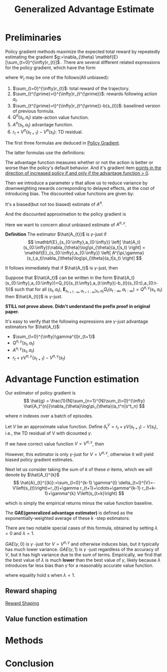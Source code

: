 :PROPERTIES:
:id: AC14EE40-D45F-461F-AACE-646B7CFF8BA8
:END:
#+title: Generalized Advantage Estimate
#+filetags: :GAE:

* Preliminaries
Policy gradient methods maximize the expected total reward by repeatedly
estimating the gradient $g:=\nabla_{\theta} \mathbf{E}[\sum_{t=0}^{\infty}r_{t}]$ .
There are several different related expressions for the policy gradient,
which have the form

\begin{equation*}
g = \mathbf{E}\left[
\sum_{t=0}^{\infty}\Psi_{t}\nabla_{\theta}\log\pi_{\theta}(a_{t}|s_{t})
\right]
\end{equation*}

where $\Psi_{t}$ may be one of the follows(All unbiased):
1. $\sum_{t=0}^{\infty}r_{t}$: total reward of the trajectory.
2. $\sum_{t^{\prime}=t}^{\infty}r_{t^{\prime}}$: rewards following action $a_t$.
3. $\sum_{t^{\prime}=t}^{\infty}r_{t^{\prime}}-b(s_{t})$: baselined version of previous formula.
4. $Q^{\pi}(s_{t},a_{t})$ state-action value function.
5. $A^{\pi}(s_{t}, a_{t})$ advantage function.
6. $r_t + V^{\pi}(s_{t+1}) - V^{\pi}(s_{t})$: TD residual.

The first three formulas are deduced in [[id:A84D656F-B4D8-4BBA-B20E-9416230D05CF][Policy Gradient]].

The latter formulas use the definitions:
\begin{equation*}
V^{\pi}(s_t) := \mathbf{E}_{s_{t+1}:\infty,a_{t}:\infty}
\left[
\sum_{l=0}^{\infty}r_{t+l}
\right]
\end{equation*}

\begin{equation*}
Q^{\pi}(s_t,a_t) := \mathbf{E}_{s_{t+1}:\infty,a_{t+1}:\infty}
\left[
\sum_{l=0}^{\infty}r_{t+l}
\right]
\end{equation*}

\begin{equation*}
A^{\pi}(s_t, a_t) := Q^{\pi}(s_t, a_t) - V^{\pi}(s_t)
\end{equation*}


The advantage function measures whether or not the action is better or worse
than the policy's default behavior. And it's gradient item _points in the_
_direction of increased policy if and only if the advantage function $>$ 0_.


Then we introduce a parameter $\gamma$ that allow us to reduce variance by
downweighting rewards corresponding to delayed effects, at the cost of
introducing bias.
The discounted value functions are given by:

\begin{equation*}
V^{\pi,\gamma}(s_t) := \mathbf{E}_{s_{t+1}:\infty,a_{t}:\infty}
\left[
\sum_{l=0}^{\infty}\gamma^{l}r_{t+l}
\right]
\end{equation*}

\begin{equation*}
Q^{\pi,\gamma}(s_t) := \mathbf{E}_{s_{t+1}:\infty,a_{t+1}:\infty}
\left[
\sum_{l=0}^{\infty}\gamma^{l}r_{t+l}
\right]
\end{equation*}

\begin{equation*}
A^{\pi\gamma}(s_t, a_t) := Q^{\pi,\gamma}(s_t, a_t) - V^{\pi,\gamma}(s_t)
\end{equation*}

It's a biased(but not too biased) estimate of $A^{\pi}$.

And the discounted approximation to the policy gradient is
\begin{equation*}
g^{\gamma} :=
\mathbf{E}_{s_{0:\infty},a_{0:\infty}}
\left[
\sum_{t=0}^{\infty}
A^{\pi,\gamma}(s_t,a_t)\nabla_{\theta}\log\pi_{\theta}(a_t|s_t)
\right]
\end{equation*}

Here we want to concern about unbiased estimate of $A^{\pi,\gamma}$.


*Definition* The estimator $\hat{A_{t}}$ is $\gamma$-just if
$$
\mathbf{E}_{s_{0:\infty},a_{0:\infty}}
\left[
\hat{A_t}(s_{0:\infty})\nabla_{\theta}\log\pi_{\theta}(a_t|s_t)
\right] =
\mathbf{E}_{s_{0:\infty},a_{0:\infty}}
\left[
A^{\pi,\gamma}(s_t,a_t)\nabla_{\theta}\log\pi_{\theta}(a_t|s_t)
\right]
$$

It follows immediately that if $\hat{A_t}$ is $\gamma$-just, then

\begin{equation*}
\mathbf{E}_{s_{0:\infty},a_{0:\infty}}
\left[
\sum_{t=0}^{\infty}\hat{A_t}(s_{0:\infty})\nabla_{\theta}\log\pi_{\theta}(a_t|s_t)
\right] = g^{\gamma}
\end{equation*}

Suppose that $\hat{A_t}$ can be written in the form
$\hat{A_t}(s_{0:\infty},a_{0:\infty})=Q_{t}(s_{t:\infty},a_{t:\infty})-b_{t}(s_{0:t},a_{0:t-1})$
such that for all $(s_t,a_t)$, $\mathbf{E}_{s_{t+1:\infty},a_{t+1:\infty}|s_t,a_t}Q_{t}(s_{t:\infty},a_{t:\infty})=Q^{\pi,\gamma}(s_t,a_t)$
then $\hat{A_{t}}$ is $\gamma$-just.

*STILL not prove above. Didn't understand the prefix proof in original paper.*

It's easy to verify that the following expressions are $\gamma$-just
advantage estimators for $\hat{A_t}$:
- $\sum_{l=0}^{\infty}\gamma^{l}r_{t+1}$
- $Q^{\pi,\gamma}(s_t,a_t)$
- $A^{\pi,\gamma}(s_t,a_t)$
- $r_t + \gamma V^{\pi,\gamma}(s_{t+1}) - V^{\pi,\gamma}(s_t)$
* Advantage Function estimation
Our estimator of policy gradient is
$$
\hat{g} = \frac{1}{N}\sum_{n=1}^{N}\sum_{t=0}^{\infty}
\hat{A_t^{n}}\nabla_{\theta}\log\pi_{\theta}(a_t^n|s^t_n)
$$

where $n$ indexes over a batch of episodes.


Let $V$ be an approximate value function.
Define $\delta_t^V=r_t+\gamma V(s_{t+1}) - V(s_t)$, i.e., the TD residual of
V with dicounted $\gamma$.

If we have correct value function $V = V^{\pi,\gamma}$, then

\begin{aligned}
\mathbf{E}_{s_{t+1}}\left[\sigma_{t}^{V^{\pi,\gamma}}\right] &= \mathbf{E}_{s_{t+1}}\left[ r_t+\gamma V^{\pi,\gamma}(s_{t+1}) - V^{\pi,\gamma}(s_t) \right] \\
&= \mathbf{E}_{s_{t+1}}\left[ Q^{\pi,\gamma}(s_{t}, a_{t}) - V^{\pi,\gamma}(s_t) \right] \\
&= A^{\pi,\gamma}(s_t,a_t)
\end{aligned}

However, this estimator is only $\gamma$-just for $V=V^{\pi,\gamma}$,
otherwise it will yield biased policy gradient estimates.


Next let us consider taking the sum of $k$ of these $\sigma$ items,
which we will denote by $\hat{A_t}^{k}$
$$
\hat{A}_{t}^{(k)}:=\sum_{l=0}^{k-1} \gamma^{l} \delta_{t+l}^{V}=-V\left(s_{t}\right)+r_{t}+\gamma r_{t+1}+\cdots+\gamma^{k-1} r_{t+k-1}+\gamma^{k} V\left(s_{t+k}\right)
$$

which is simply the empirical returns minus the value function baseline.

The *GAE(generalized advantage estimator)* is defined as the exponentially-weighted
average of these $k$ -step estimators:
\begin{aligned}
\hat{A}_{t}^{\mathrm{GAE}(\gamma, \lambda)} &:=(1-\lambda)\left(\hat{A}_{t}^{(1)}+\lambda \hat{A}_{t}^{(2)}+\lambda^{2} \hat{A}_{t}^{(3)}+\ldots\right) \\
&=(1-\lambda)\left(\delta_{t}^{V}+\lambda\left(\delta_{t}^{V}+\gamma \delta_{t+1}^{V}\right)+\lambda^{2}\left(\delta_{t}^{V}+\gamma \delta_{t+1}^{V}+\gamma^{2} \delta_{t+2}^{V}\right)+\ldots\right) \\
&=(1-\lambda)\left(\delta_{t}^{V}\left(1+\lambda+\lambda^{2}+\ldots\right)+\gamma \delta_{t+1}^{V}\left(\lambda+\lambda^{2}+\lambda^{3}+\ldots\right)\right.\\
&\left.\quad+\gamma^{2} \delta_{t+2}^{V}\left(\lambda^{2}+\lambda^{3}+\lambda^{4}+\ldots\right)+\ldots\right) \\
=&(1-\lambda)\left(\delta_{t}^{V}\left(\frac{1}{1-\lambda}\right)+\gamma \delta_{t+1}^{V}\left(\frac{\lambda}{1-\lambda}\right)+\gamma^{2} \delta_{t+2}^{V}\left(\frac{\lambda^{2}}{1-\lambda}\right)+\ldots\right) \\
=& \sum_{l=0}^{\infty}(\gamma \lambda)^{l} \delta_{t+l}^{V}
\end{aligned}

There are two notable special cases of this formula, obtained by setting
$\lambda=0$ and $\lambda=1$.

\begin{array}{ll}
\operatorname{GAE}(\gamma, 0): & \hat{A}_{t}:=\delta_{t} \quad=r_{t}+\gamma V\left(s_{t+1}\right)-V\left(s_{t}\right) \\
\operatorname{GAE}(\gamma, 1): & \hat{A}_{t}:=\sum_{l=0}^{\infty} \gamma^{l} \delta_{t+l}=\sum_{l=0}^{\infty} \gamma^{l} r_{t+l}-V\left(s_{t}\right)
\end{array}

$GAE(\gamma,0)$ is $\gamma$ -just for $V=V^{\pi,\gamma}$ and otherwise induces
bias, but it typically has much lower variance.
$GAE(\gamma,1)$ is $\gamma$ -just regardless of the accuracy of $V$, but it has
high variance due to the sum of terms.
Empirically, we find that the best value of $\lambda$ is much *lower* than the best
value of $\gamma$, likely because $\lambda$ introduces far less bias than $\gamma$
for a reasonably accurate value function.

\begin{equation}
g^{\gamma} \approx \mathbb{E}\left[\sum_{t=0}^{\infty} \nabla_{\theta} \log \pi_{\theta}\left(a_{t} \mid s_{t}\right) \hat{A}_{t}^{\mathrm{GAE}(\gamma, \lambda)}\right]=\mathbb{E}\left[\sum_{t=0}^{\infty} \nabla_{\theta} \log \pi_{\theta}\left(a_{t} \mid s_{t}\right) \sum_{l=0}^{\infty}(\gamma \lambda)^{l} \delta_{t+l}^{V}\right]
\end{equation}

where equality hold s when $\lambda=1$.
** Reward shaping
[[id:5F8E758F-6D99-42A2-90B7-1E543E0EA8E2][Reward Shaping]]
** Value function estimation
* Methods

#+DOWNLOADED: screenshot @ 2021-05-13 11:54:31
#+attr_html: scale=0.8 :align center
#+attr_latex: :width 600cm
#+attr_org: :width 800px
[[file:img/gae/Methods/2021-05-13_11-54-31_screenshot.png]]
* Conclusion


#  LocalWords:  downweighting LocalWords GAE

# Local Variables:
# org-download-image-dir: "./img/gae/"
# End:
